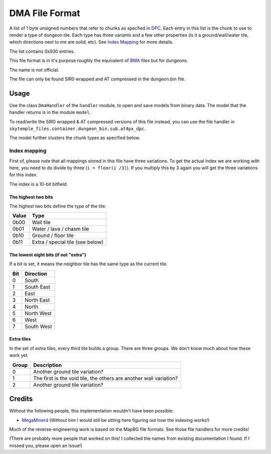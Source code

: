 DMA File Format
===============
A list of 1 byte unsigned numbers that refer to chunks as specfied in `DPC`_.
Each entry in this list is the chunk to use to render a type of dungeon tile. Each type has three variants and a few
other properties (is it a ground/wall/water tile, which directions next to me are solid, etc).
See `Index Mapping`_ for more details.

The list contains 0x930 entries.

This file format is in it's purpose roughly the equivalent of `BMA`_ files but for dungeons.

The name is not official.

The file can only be found SIR0 wrapped and AT compressed in the dungeon.bin file.

Usage
-----
Use the class ``DmaHandler`` of the ``handler`` module, to open and save
models from binary data. The model that the handler returns is in the
module ``model``.

To read/write the SIR0 wrapped & AT compressed versions of this file instead, you can
use the file handler in ``skytemple_files.container.dungeon_bin.sub.at4px_dpc``.

The model further clusters the chunk types as specified below.

Index mapping
~~~~~~~~~~~~~
First of, please note that all mappings stored in this file have three variations. To get the actual
index we are working with here, you need to do divide by three (``i = floor(i /3)``). If you multiply
this by 3 again you will get the three variations for this index.

The index is a 10-bit bitfield.

The highest two bits
####################
The highest two bits define the type of the tile:

+---------+---------------------------------------+
| Value   | Type                                  |
+=========+=======================================+
| 0b00    | Wall tile                             |
+---------+---------------------------------------+
| 0b01    | Water / lava / chasm tile             |
+---------+---------------------------------------+
| 0b10    | Ground / floor tile                   |
+---------+---------------------------------------+
| 0b11    | Extra / special tile (see below)      |
+---------+---------------------------------------+

The lowest eight bits (if not "extra")
######################################
If a bit is set, it means the neighbor tile has the same type as the current tile.

+---------+---------------------------------------+
| Bit     | Direction                             |
+=========+=======================================+
| 0       | South                                 |
+---------+---------------------------------------+
| 1       | South East                            |
+---------+---------------------------------------+
| 2       | East                                  |
+---------+---------------------------------------+
| 3       | North East                            |
+---------+---------------------------------------+
| 4       | North                                 |
+---------+---------------------------------------+
| 5       | North West                            |
+---------+---------------------------------------+
| 6       | West                                  |
+---------+---------------------------------------+
| 7       | South West                            |
+---------+---------------------------------------+

Extra tiles
###########
In the set of extra tiles, every third tile builds a group. There are three groups. We don't know much about how these
work yet.

+---------+---------------------------------------+
| Group   | Description                           |
+=========+=======================================+
| 0       | Another ground tile variation?        |
+---------+---------------------------------------+
| 1       | The first is the void tile, the       |
|         | others are another wall variation?    |
+---------+---------------------------------------+
| 2       | Another ground tile variation?        |
+---------+---------------------------------------+

Credits
-------
Without the following people, this implementation wouldn't have been possible:

- MegaMinerd_ (Without him I would still be sitting here figuring out how the indexing works!)

Much of the reverse-engineering work is based on the MapBG file formats. See those file handlers
for more credits!

(There are probably more people that worked on this! I collected the names from existing documentation I found.
If I missed you, please open an Issue!)

.. Links:

.. _MegaMinerd:                     https://projectpokemon.org/home/profile/73557-megaminerd/

.. _DPCI:                           https://github.com/SkyTemple/skytemple-files/blob/master/skytemple_files/graphics/dpci
.. _DPL:                            https://github.com/SkyTemple/skytemple-files/blob/master/skytemple_files/graphics/dpl
.. _DPLA:                           https://github.com/SkyTemple/skytemple-files/blob/master/skytemple_files/graphics/dpla
.. _BPC:                            https://github.com/SkyTemple/skytemple-files/blob/master/skytemple_files/graphics/bpc
.. _BGP:                            https://github.com/SkyTemple/skytemple-files/blob/master/skytemple_files/graphics/bgp

.. _BMA:                            https://github.com/SkyTemple/skytemple-files/blob/master/skytemple_files/graphics/bma
.. _DPC:                            https://github.com/SkyTemple/skytemple-files/blob/master/skytemple_files/graphics/dpc
